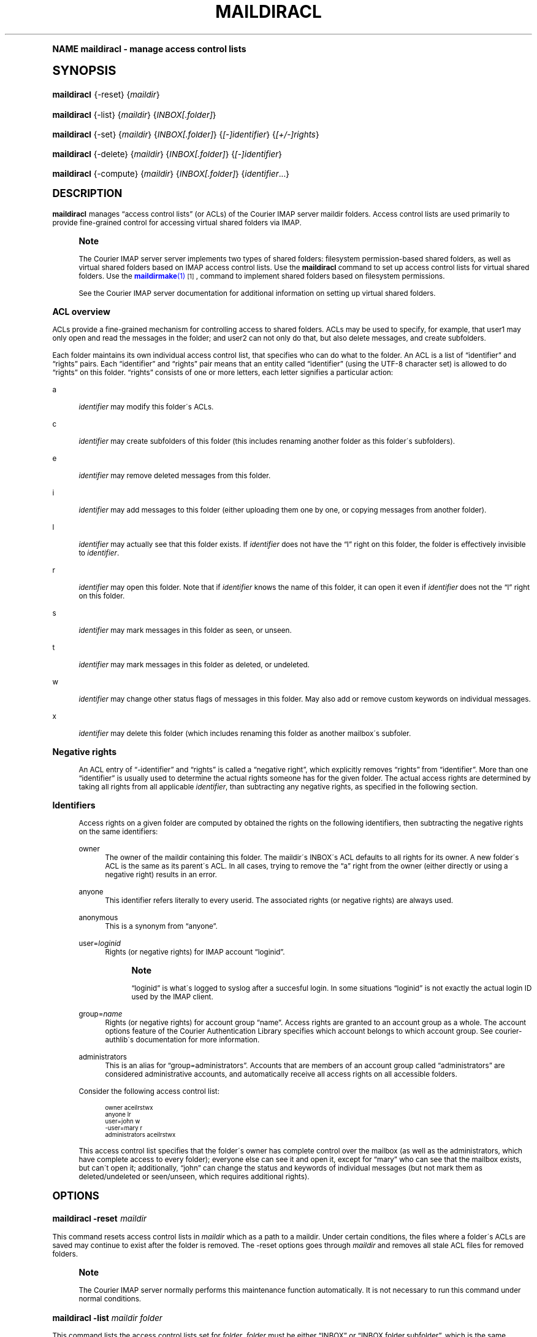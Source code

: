 .\"  <!-- $Id: maildiracl.sgml,v 1.6 2009/05/10 14:48:33 mrsam Exp $ -->
.\"  <!-- Copyright 2003-2009 Double Precision, Inc.  See COPYING for -->
.\"  <!-- distribution information. -->
.\"     Title: maildiracl
.\"    Author: [FIXME: author] [see http://docbook.sf.net/el/author]
.\" Generator: DocBook XSL Stylesheets v1.74.0 <http://docbook.sf.net/>
.\"      Date: 05/10/2009
.\"    Manual: Double Precision, Inc.
.\"    Source: Double Precision, Inc.
.\"  Language: English
.\"
.TH "MAILDIRACL" "1" "05/10/2009" "Double Precision, Inc." "Double Precision, Inc."
.\" -----------------------------------------------------------------
.\" * (re)Define some macros
.\" -----------------------------------------------------------------
.\" ~~~~~~~~~~~~~~~~~~~~~~~~~~~~~~~~~~~~~~~~~~~~~~~~~~~~~~~~~~~~~~~~~
.\" toupper - uppercase a string (locale-aware)
.\" ~~~~~~~~~~~~~~~~~~~~~~~~~~~~~~~~~~~~~~~~~~~~~~~~~~~~~~~~~~~~~~~~~
.de toupper
.tr aAbBcCdDeEfFgGhHiIjJkKlLmMnNoOpPqQrRsStTuUvVwWxXyYzZ
\\$*
.tr aabbccddeeffgghhiijjkkllmmnnooppqqrrssttuuvvwwxxyyzz
..
.\" ~~~~~~~~~~~~~~~~~~~~~~~~~~~~~~~~~~~~~~~~~~~~~~~~~~~~~~~~~~~~~~~~~
.\" SH-xref - format a cross-reference to an SH section
.\" ~~~~~~~~~~~~~~~~~~~~~~~~~~~~~~~~~~~~~~~~~~~~~~~~~~~~~~~~~~~~~~~~~
.de SH-xref
.ie n \{\
.\}
.toupper \\$*
.el \{\
\\$*
.\}
..
.\" ~~~~~~~~~~~~~~~~~~~~~~~~~~~~~~~~~~~~~~~~~~~~~~~~~~~~~~~~~~~~~~~~~
.\" SH - level-one heading that works better for non-TTY output
.\" ~~~~~~~~~~~~~~~~~~~~~~~~~~~~~~~~~~~~~~~~~~~~~~~~~~~~~~~~~~~~~~~~~
.de1 SH
.\" put an extra blank line of space above the head in non-TTY output
.if t \{\
.sp 1
.\}
.sp \\n[PD]u
.nr an-level 1
.set-an-margin
.nr an-prevailing-indent \\n[IN]
.fi
.in \\n[an-margin]u
.ti 0
.HTML-TAG ".NH \\n[an-level]"
.it 1 an-trap
.nr an-no-space-flag 1
.nr an-break-flag 1
\." make the size of the head bigger
.ps +3
.ft B
.ne (2v + 1u)
.ie n \{\
.\" if n (TTY output), use uppercase
.toupper \\$*
.\}
.el \{\
.nr an-break-flag 0
.\" if not n (not TTY), use normal case (not uppercase)
\\$1
.in \\n[an-margin]u
.ti 0
.\" if not n (not TTY), put a border/line under subheading
.sp -.6
\l'\n(.lu'
.\}
..
.\" ~~~~~~~~~~~~~~~~~~~~~~~~~~~~~~~~~~~~~~~~~~~~~~~~~~~~~~~~~~~~~~~~~
.\" SS - level-two heading that works better for non-TTY output
.\" ~~~~~~~~~~~~~~~~~~~~~~~~~~~~~~~~~~~~~~~~~~~~~~~~~~~~~~~~~~~~~~~~~
.de1 SS
.sp \\n[PD]u
.nr an-level 1
.set-an-margin
.nr an-prevailing-indent \\n[IN]
.fi
.in \\n[IN]u
.ti \\n[SN]u
.it 1 an-trap
.nr an-no-space-flag 1
.nr an-break-flag 1
.ps \\n[PS-SS]u
\." make the size of the head bigger
.ps +2
.ft B
.ne (2v + 1u)
.if \\n[.$] \&\\$*
..
.\" ~~~~~~~~~~~~~~~~~~~~~~~~~~~~~~~~~~~~~~~~~~~~~~~~~~~~~~~~~~~~~~~~~
.\" BB/BE - put background/screen (filled box) around block of text
.\" ~~~~~~~~~~~~~~~~~~~~~~~~~~~~~~~~~~~~~~~~~~~~~~~~~~~~~~~~~~~~~~~~~
.de BB
.if t \{\
.sp -.5
.br
.in +2n
.ll -2n
.gcolor red
.di BX
.\}
..
.de EB
.if t \{\
.if "\\$2"adjust-for-leading-newline" \{\
.sp -1
.\}
.br
.di
.in
.ll
.gcolor
.nr BW \\n(.lu-\\n(.i
.nr BH \\n(dn+.5v
.ne \\n(BHu+.5v
.ie "\\$2"adjust-for-leading-newline" \{\
\M[\\$1]\h'1n'\v'+.5v'\D'P \\n(BWu 0 0 \\n(BHu -\\n(BWu 0 0 -\\n(BHu'\M[]
.\}
.el \{\
\M[\\$1]\h'1n'\v'-.5v'\D'P \\n(BWu 0 0 \\n(BHu -\\n(BWu 0 0 -\\n(BHu'\M[]
.\}
.in 0
.sp -.5v
.nf
.BX
.in
.sp .5v
.fi
.\}
..
.\" ~~~~~~~~~~~~~~~~~~~~~~~~~~~~~~~~~~~~~~~~~~~~~~~~~~~~~~~~~~~~~~~~~
.\" BM/EM - put colored marker in margin next to block of text
.\" ~~~~~~~~~~~~~~~~~~~~~~~~~~~~~~~~~~~~~~~~~~~~~~~~~~~~~~~~~~~~~~~~~
.de BM
.if t \{\
.br
.ll -2n
.gcolor red
.di BX
.\}
..
.de EM
.if t \{\
.br
.di
.ll
.gcolor
.nr BH \\n(dn
.ne \\n(BHu
\M[\\$1]\D'P -.75n 0 0 \\n(BHu -(\\n[.i]u - \\n(INu - .75n) 0 0 -\\n(BHu'\M[]
.in 0
.nf
.BX
.in
.fi
.\}
..
.\" -----------------------------------------------------------------
.\" * set default formatting
.\" -----------------------------------------------------------------
.\" disable hyphenation
.nh
.\" disable justification (adjust text to left margin only)
.ad l
.\" -----------------------------------------------------------------
.\" * MAIN CONTENT STARTS HERE *
.\" -----------------------------------------------------------------
.SH "Name"
maildiracl \- manage access control lists
.SH "Synopsis"
.fam C
.HP \w'\fBmaildiracl\fR\ 'u
\fBmaildiracl\fR {\-reset} {\fImaildir\fR}
.fam
.fam C
.HP \w'\fBmaildiracl\fR\ 'u
\fBmaildiracl\fR {\-list} {\fImaildir\fR} {\fIINBOX[\&.folder]\fR}
.fam
.fam C
.HP \w'\fBmaildiracl\fR\ 'u
\fBmaildiracl\fR {\-set} {\fImaildir\fR} {\fIINBOX[\&.folder]\fR} {\fI[\-]identifier\fR} {\fI[+/\-]rights\fR}
.fam
.fam C
.HP \w'\fBmaildiracl\fR\ 'u
\fBmaildiracl\fR {\-delete} {\fImaildir\fR} {\fIINBOX[\&.folder]\fR} {\fI[\-]identifier\fR}
.fam
.fam C
.HP \w'\fBmaildiracl\fR\ 'u
\fBmaildiracl\fR {\-compute} {\fImaildir\fR} {\fIINBOX[\&.folder]\fR} {\fIidentifier\fR...}
.fam
.SH "DESCRIPTION"
.PP

\fBmaildiracl\fR
manages
\(lqaccess control lists\(rq
(or ACLs) of the
Courier
IMAP server maildir folders\&. Access control lists are used primarily to provide fine\-grained control for accessing virtual shared folders via IMAP\&.
.if n \{\
.sp
.\}
.RS 4
.BM yellow
.it 1 an-trap
.nr an-no-space-flag 1
.nr an-break-flag 1
.br
.ps +1
\fBNote\fR
.ps -1
.br
.PP
The
Courier
IMAP server server implements two types of shared folders: filesystem permission\-based shared folders, as well as virtual shared folders based on IMAP access control lists\&. Use the
\fBmaildiracl\fR
command to set up access control lists for virtual shared folders\&. Use the
\m[blue]\fB\fBmaildirmake\fR(1)\fR\m[]\&\s-2\u[1]\d\s+2, command to implement shared folders based on filesystem permissions\&.
.PP
See the
Courier
IMAP server documentation for additional information on setting up virtual shared folders\&.
.sp .5v
.EM yellow
.RE
.SS "ACL overview"
.PP
ACLs provide a fine\-grained mechanism for controlling access to shared folders\&. ACLs may be used to specify, for example, that
\FCuser1\F[]
may only open and read the messages in the folder; and
\FCuser2\F[]
can not only do that, but also delete messages, and create subfolders\&.
.PP
Each folder maintains its own individual access control list, that specifies who can do what to the folder\&. An ACL is a list of
\(lqidentifier\(rq
and
\(lqrights\(rq
pairs\&. Each
\(lqidentifier\(rq
and
\(lqrights\(rq
pair means that an entity called
\(lqidentifier\(rq
(using the
\FCUTF\-8\F[]
character set) is allowed to do
\(lqrights\(rq
on this folder\&.
\(lqrights\(rq
consists of one or more letters, each letter signifies a particular action:
.PP
a
.RS 4

\fIidentifier\fR
may modify this folder\'s ACLs\&.
.RE
.PP
c
.RS 4

\fIidentifier\fR
may create subfolders of this folder (this includes renaming another folder as this folder\'s subfolders)\&.
.RE
.PP
e
.RS 4

\fIidentifier\fR
may remove deleted messages from this folder\&.
.RE
.PP
i
.RS 4

\fIidentifier\fR
may add messages to this folder (either uploading them one by one, or copying messages from another folder)\&.
.RE
.PP
l
.RS 4

\fIidentifier\fR
may actually see that this folder exists\&. If
\fIidentifier\fR
does not have the
\(lql\(rq
right on this folder, the folder is effectively invisible to
\fIidentifier\fR\&.
.RE
.PP
r
.RS 4

\fIidentifier\fR
may open this folder\&. Note that if
\fIidentifier\fR
knows the name of this folder, it can open it even if
\fIidentifier\fR
does not the
\(lql\(rq
right on this folder\&.
.RE
.PP
s
.RS 4

\fIidentifier\fR
may mark messages in this folder as seen, or unseen\&.
.RE
.PP
t
.RS 4

\fIidentifier\fR
may mark messages in this folder as deleted, or undeleted\&.
.RE
.PP
w
.RS 4

\fIidentifier\fR
may change other status flags of messages in this folder\&. May also add or remove custom keywords on individual messages\&.
.RE
.PP
x
.RS 4

\fIidentifier\fR
may delete this folder (which includes renaming this folder as another mailbox\'s subfoler\&.
.RE
.sp
.it 1 an-trap
.nr an-no-space-flag 1
.nr an-break-flag 1
.br
.ps +1
\fBNegative rights\fR
.RS 4
.PP
An ACL entry of
\(lq\-identifier\(rq
and
\(lqrights\(rq
is called a
\(lqnegative right\(rq, which explicitly removes
\(lqrights\(rq
from
\(lqidentifier\(rq\&. More than one
\(lqidentifier\(rq
is usually used to determine the actual rights someone has for the given folder\&. The actual access rights are determined by taking all rights from all applicable
\fIidentifier\fR, than subtracting any negative rights, as specified in the following section\&.
.RE
.sp
.it 1 an-trap
.nr an-no-space-flag 1
.nr an-break-flag 1
.br
.ps +1
\fBIdentifiers\fR
.RS 4
.PP
Access rights on a given folder are computed by obtained the rights on the following identifiers, then subtracting the negative rights on the same identifiers:
.PP
\FCowner\F[]
.RS 4
The owner of the maildir containing this folder\&. The maildir\'s INBOX\'s ACL defaults to all rights for its owner\&. A new folder\'s ACL is the same as its parent\'s ACL\&. In all cases, trying to remove the
\(lqa\(rq
right from the owner (either directly or using a negative right) results in an error\&.
.RE
.PP
\FCanyone\F[]
.RS 4
This identifier refers literally to every userid\&. The associated rights (or negative rights) are always used\&.
.RE
.PP
\FCanonymous\F[]
.RS 4
This is a synonym from
\(lqanyone\(rq\&.
.RE
.PP
\FCuser=\F[]\fIloginid\fR
.RS 4
Rights (or negative rights) for IMAP account
\(lqloginid\(rq\&.
.if n \{\
.sp
.\}
.RS 4
.BM yellow
.it 1 an-trap
.nr an-no-space-flag 1
.nr an-break-flag 1
.br
.ps +1
\fBNote\fR
.ps -1
.br

\(lqloginid\(rq
is what\'s logged to syslog after a succesful login\&. In some situations
\(lqloginid\(rq
is not exactly the actual login ID used by the IMAP client\&.
.sp .5v
.EM yellow
.RE
.RE
.PP
\FCgroup=\F[]\fIname\fR
.RS 4
Rights (or negative rights) for account group
\(lqname\(rq\&. Access rights are granted to an account group as a whole\&. The account options feature of the Courier Authentication Library specifies which account belongs to which account group\&. See courier\-authlib\'s documentation for more information\&.
.RE
.PP
\FCadministrators\F[]
.RS 4
This is an alias for
\(lqgroup=administrators\(rq\&. Accounts that are members of an account group called
\(lqadministrators\(rq
are considered administrative accounts, and automatically receive all access rights on all accessible folders\&.
.RE
.PP
Consider the following access control list:
.sp
.if n \{\
.RS 4
.\}
.fam C
.ps -1
.nf
.if t \{\
.sp -1
.\}
.BB lightgray adjust-for-leading-newline
.sp -1

owner          aceilrstwx
anyone         lr
user=john      w
\-user=mary     r
administrators aceilrstwx
.EB lightgray adjust-for-leading-newline
.if t \{\
.sp 1
.\}
.fi
.fam
.ps +1
.if n \{\
.RE
.\}
.PP
This access control list specifies that the folder\'s owner has complete control over the mailbox (as well as the administrators, which have complete access to every folder); everyone else can see it and open it, except for
\(lqmary\(rq
who can see that the mailbox exists, but can\'t open it; additionally,
\(lqjohn\(rq
can change the status and keywords of individual messages (but not mark them as deleted/undeleted or seen/unseen, which requires additional rights)\&.
.RE
.SH "OPTIONS"
.fam C
.HP \w'\fBmaildiracl\ \-reset\ \fR\fB\fImaildir\fR\fR\ 'u
\fBmaildiracl \-reset \fR\fB\fImaildir\fR\fR
.fam
.PP
This command resets access control lists in
\FC\fImaildir\fR\F[]
which as a path to a maildir\&. Under certain conditions, the files where a folder\'s ACLs are saved may continue to exist after the folder is removed\&. The
\FC\-reset\F[]
options goes through
\fImaildir\fR
and removes all stale ACL files for removed folders\&.
.if n \{\
.sp
.\}
.RS 4
.BM yellow
.it 1 an-trap
.nr an-no-space-flag 1
.nr an-break-flag 1
.br
.ps +1
\fBNote\fR
.ps -1
.br
.PP
The
Courier
IMAP server normally performs this maintenance function automatically\&. It is not necessary to run this command under normal conditions\&.
.sp .5v
.EM yellow
.RE
.fam C
.HP \w'\fBmaildiracl\ \-list\ \fR\fB\fImaildir\fR\fR\fB\ \fR\fB\fIfolder\fR\fR\fB\ \fR\ 'u
\fBmaildiracl \-list
\fR\fB\fImaildir\fR\fR\fB
\fR\fB\fIfolder\fR\fR\fB
\fR
.fam
.PP
This command lists the access control lists set for
\fIfolder\fR\&.
\fIfolder\fR
must be either
\(lqINBOX\(rq
or
\(lqINBOX\&.folder\&.subfolder\(rq, which is the same naming convention for the
Courier
IMAP server\&.
.fam C
.HP \w'\fBmaildiracl\ \-set\ \fR\fB\fImaildir\fR\fR\fB\ \fR\fB\fIfolder\fR\fR\fB\ \fR\fB\fIidentifier\fR\fR\fB\ \fR\fB\fIrights\fR\fR\ 'u
\fBmaildiracl \-set
\fR\fB\fImaildir\fR\fR\fB
\fR\fB\fIfolder\fR\fR\fB
\fR\fB\fIidentifier\fR\fR\fB
\fR\fB\fIrights\fR\fR
.fam
.PP
Puts
\fIidentifier\fR
(which may begin with a minus sign to specify a negative right) and
\fIrights\fR
in
\fIfolder\fR\'s access control list\&. Existing rights for
\fIidentifier\fR
(or
\fIidentifier\fR) are replaced by
\fIrights\fR
unless
\(lqrights\(rq
begins with
\(lq+\(rq
or
\(lq\-\(rq, which modifies the existing rights by adding or removing from them accordingly\&. Some examples:
.sp
.if n \{\
.RS 4
.\}
.fam C
.ps -1
.nf
.if t \{\
.sp -1
.\}
.BB lightgray adjust-for-leading-newline
.sp -1

maildiracl \-set /home/user1/Maildir INBOX\&.Sent user=john lr

maildiracl \-set /home/user2/Maildir INBOX\&.Notes anyone \-r

maildiracl \-set /home/user3/Maildir INBOX\&.Private \-user=tom +r
.EB lightgray adjust-for-leading-newline
.if t \{\
.sp 1
.\}
.fi
.fam
.ps +1
.if n \{\
.RE
.\}
.if n \{\
.sp
.\}
.RS 4
.BM yellow
.it 1 an-trap
.nr an-no-space-flag 1
.nr an-break-flag 1
.br
.ps +1
\fBNote\fR
.ps -1
.br
.PP
Observe that the last command
\fIrevokes\fR
the
\(lqr\(rq
right from
\(lqtom\(rq, by adding it as a negative right\&.
.sp .5v
.EM yellow
.RE
.fam C
.HP \w'\fBmaildiracl\ \-delete\ \fR\fB\fImaildir\fR\fR\fB\ \fR\fB\fIfolder\fR\fR\fB\ \fR\fB\fIidentifier\fR\fR\ 'u
\fBmaildiracl \-delete
\fR\fB\fImaildir\fR\fR\fB
\fR\fB\fIfolder\fR\fR\fB
\fR\fB\fIidentifier\fR\fR
.fam
.PP
This command removes
\fIidentifier\fR
from
\fIfolder\fR\'s access control list, if it exists\&. Use
\(lq\-\fIidentifier\fR\(rq
to remove negative rights\&.
.fam C
.HP \w'\fBmaildiracl\ \-compute\ \fR\fB\fImaildir\fR\fR\fB\ \fR\fB\fIfolder\fR\fR\fB\ [\fR\fB\fIidentifier\fR\fR\fB]+\fR\ 'u
\fBmaildiracl \-compute
\fR\fB\fImaildir\fR\fR\fB
\fR\fB\fIfolder\fR\fR\fB
[\fR\fB\fIidentifier\fR\fR\fB]+\fR
.fam
.PP
This command takes a list of one or more
\fIidentifier\fRs\&. All access rights for the
\fIidentifier\fRs are combined together, then any appropriate negative rights are removed, and the result is printed on standard output\&. Use the following procedure to compute access rights the same way as they are computed by the
Courier
IMAP server:
.sp
.if n \{\
.RS 4
.\}
.fam C
.ps -1
.nf
.if t \{\
.sp -1
.\}
.BB lightgray adjust-for-leading-newline
.sp -1

maildiracl \-compute /home/tom46/Maildir INBOX\&.Sent owner user=tom46
.EB lightgray adjust-for-leading-newline
.if t \{\
.sp 1
.\}
.fi
.fam
.ps +1
.if n \{\
.RE
.\}
.PP
This command computes access rights
\(lqtom46\(rq
has on his own folder\&.
.sp
.if n \{\
.RS 4
.\}
.fam C
.ps -1
.nf
.if t \{\
.sp -1
.\}
.BB lightgray adjust-for-leading-newline
.sp -1

maildiracl \-compute /home/john34/Maildir INBOX\&.Public user=tom46
.EB lightgray adjust-for-leading-newline
.if t \{\
.sp 1
.\}
.fi
.fam
.ps +1
.if n \{\
.RE
.\}
.PP
This command computes access rights
\(lqtom46\(rq
has on
\(lqjohn34\(rq\'s folder\&.
.SH "IRREVOCABLE ACCESS RIGHTS"
.PP
The owner of the mailbox must always have the
\(lqa\(rq
amd
\(lql\(rq
access rights\&. The
\FCadministrators\F[]
group must always have all access rights to all folders\&. Attempts to set access control lists, that do not include these minimum access rights, will be rejected\&.
.SH "BUGS"
.PP
All identifiers are specified using the
\FCUTF\-8\F[]
character set\&.
.PP
All non\-Latin letters in folder names are specified using the
\FCmodified\-UTF7\F[]
coding as used in IMAP\&.
.PP
This implementation of access control lists is based on version 2 (or
\(lqACL2\(rq) of IMAP access control lists, which is a work\-in\-progress\&. The existing IMAP ACL,
\m[blue]\fBRFC 2086\fR\m[]\&\s-2\u[2]\d\s+2
is transparently implemented inside the ACL2 model\&.
.PP
If history\'s of any guidance, ACL2 is subject to change at any time\&. Be sure to check the release notes when upgrading to a newer version of this software\&. The
\(lqACL overview\(rq
portion of this manual page is a
\fIvery\fR
brief summary of ACL2, which leaves out optional parts of ACL2 that are not implemented\&.
.SH "SEE ALSO"
.PP

\m[blue]\fB\fBmaildirmake\fR(1)\fR\m[]\&\s-2\u[1]\d\s+2,
\m[blue]\fB\fBmaildirkw\fR(1)\fR\m[]\&\s-2\u[3]\d\s+2,
.SH "Notes"
.IP " 1." 4
\fBmaildirmake\fR(1)
.RS 4
\%[set $man.base.url.for.relative.links]/maildirmake.html
.RE
.IP " 2." 4
RFC 2086
.RS 4
\%http://www.rfc-editor.org/rfc/rfc2086.txt
.RE
.IP " 3." 4
\fBmaildirkw\fR(1)
.RS 4
\%[set $man.base.url.for.relative.links]/maildirkw.html
.RE
